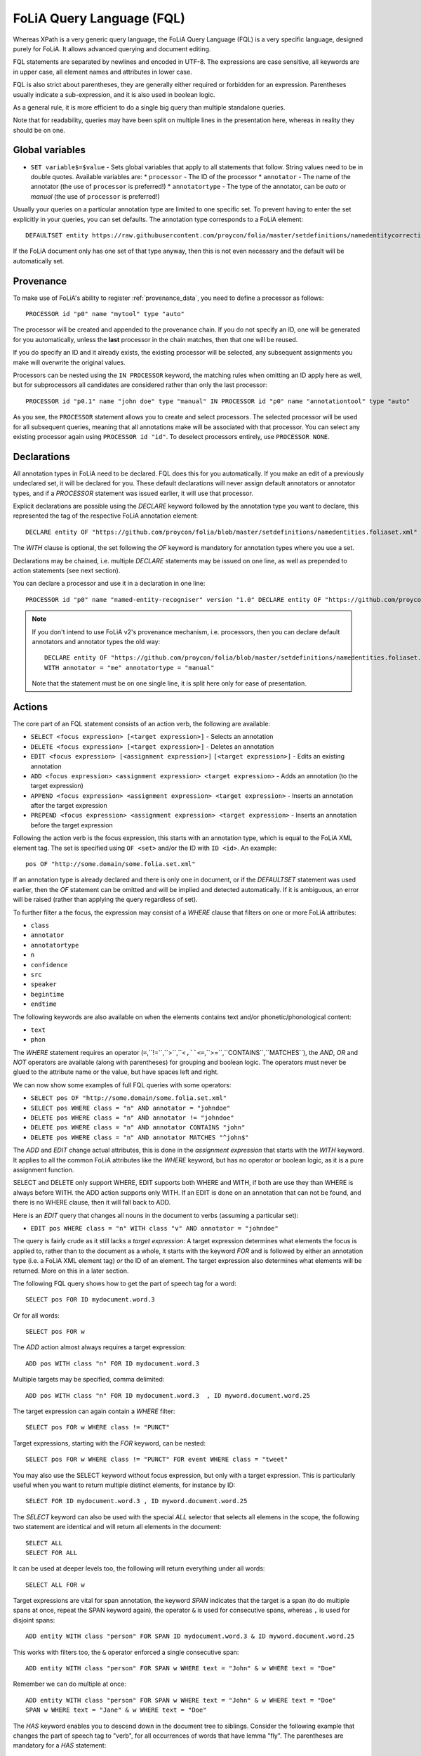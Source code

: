 .. _fql:

FoLiA Query Language (FQL)
=============================

Whereas XPath is a very generic query language, the FoLiA Query Language (FQL)
is a very specific language, designed purely for FoLiA. It allows advanced querying and
document editing.

FQL statements are separated by newlines and encoded in UTF-8. The expressions
are case sensitive, all keywords are in upper case, all element names and
attributes in lower case.

FQL is also strict about parentheses, they are generally either required or forbidden
for an expression. Parentheses usually indicate a sub-expression, and it is also used in
boolean logic.

As a general rule, it is more efficient to do a single big query than multiple
standalone queries.

Note that for readability, queries may have been split on multiple lines
in the presentation here, whereas in reality they should be on one.

Global variables
-------------------

* ``SET variable$=$value`` - Sets global variables that apply to all statements that follow. String values need to be in double quotes. Available variables are:
  * ``processor`` - The ID of the processor
  * ``annotator`` - The name of the annotator (the use of ``processor`` is preferred!)
  * ``annotatortype`` - The type of the annotator, can be *auto* or *manual* (the use of ``processor`` is preferred!)


Usually your queries on a particular annotation type are limited to one
specific set. To prevent having to enter the set explicitly in your queries,
you can set defaults. The annotation type corresponds to a FoLiA element::

    DEFAULTSET entity https://raw.githubusercontent.com/proycon/folia/master/setdefinitions/namedentitycorrection.foliaset.xml

If the FoLiA document only has one set of that type anyway, then this is not even
necessary and the default will be automatically set.

Provenance
----------------

To make use of FoLiA's ability to register :ref:`provenance_data`, you need to define a processor as follows::

    PROCESSOR id "p0" name "mytool" type "auto"

The processor will be created and appended to the provenance chain. If you do not specify an ID, one will be generated
for you automatically, unless the **last** processor in the chain matches, then that one will be reused.

If you do specify an ID and it already exists, the existing processor will be selected, any subsequent assignments you
make will overwrite the original values.

Processors can be nested using the ``IN PROCESSOR`` keyword, the matching rules when omitting an ID apply here as well, but for
subprocessors all candidates are considered rather than only the last processor::

    PROCESSOR id "p0.1" name "john doe" type "manual" IN PROCESSOR id "p0" name "annotationtool" type "auto"

As you see, the ``PROCESSOR`` statement allows you to create and select processors. The selected processor will be used
for all subsequent queries, meaning that all annotations make will be associated with that processor. You can select any
existing processor again using ``PROCESSOR id "id"``. To deselect processors entirely, use ``PROCESSOR NONE``.


Declarations
----------------

All annotation types in FoLiA need to be declared. FQL does this for you automatically. If you make an edit of a
previously undeclared set, it will be declared for you. These default declarations will never assign default annotators
or annotator types, and if a *PROCESSOR* statement was issued earlier, it will use that processor.

Explicit declarations are possible using the *DECLARE* keyword followed by
the annotation type you want to declare, this represented the tag of the
respective FoLiA annotation element::

    DECLARE entity OF "https://github.com/proycon/folia/blob/master/setdefinitions/namedentities.foliaset.xml"

The *WITH* clause is optional, the set following the *OF* keyword is mandatory for annotation types where you use a set.

Declarations may be chained, i.e. multiple *DECLARE* statements may be issued
on one line, as well as prepended to action statements (see next section).

You can declare a processor and use it in a declaration in one line::

    PROCESSOR id "p0" name "named-entity-recogniser" version "1.0" DECLARE entity OF "https://github.com/proycon/folia/blob/master/setdefinitions/namedentities.foliaset.xml"

.. note::

    If you don't intend to use FoLiA v2's provenance mechanism, i.e. processors, then you can declare default annotators
    and annotator types the old way::

        DECLARE entity OF "https://github.com/proycon/folia/blob/master/setdefinitions/namedentities.foliaset.xml"
        WITH annotator = "me" annotatortype = "manual"

    Note that the statement must be on one single line, it is split here only for ease of
    presentation.





.. _fel_actions:

Actions
----------

The core part of an FQL statement consists of an action verb, the following are
available:

* ``SELECT <focus expression> [<target expression>]`` - Selects an annotation
* ``DELETE <focus expression> [<target expression>]`` - Deletes an annotation
* ``EDIT <focus expression> [<assignment expression>]`` ``[<target expression>]`` - Edits an existing annotation
* ``ADD <focus expression> <assignment expression> <target expression>`` - Adds an annotation (to the target expression)
* ``APPEND <focus expression> <assignment expression> <target expression>`` - Inserts an annotation after the target expression
* ``PREPEND <focus expression> <assignment expression> <target expression>`` - Inserts an annotation before the target expression

Following the action verb is the focus expression, this starts with an
annotation type, which is equal to the FoLiA XML element tag. The set is
specified using ``OF <set>`` and/or the ID with ``ID <id>``. An example::

    pos OF "http://some.domain/some.folia.set.xml"

If an annotation type is already declared and there is only one in document, or
if the *DEFAULTSET* statement was used earlier, then the *OF* statement can
be omitted and will be implied and detected automatically. If it is ambiguous,
an error will be raised (rather than applying the query regardless of set).

To further filter a the focus, the expression may consist of a *WHERE* clause
that filters on one or more FoLiA attributes:

* ``class``
* ``annotator``
* ``annotatortype``
* ``n``
* ``confidence``
* ``src``
* ``speaker``
* ``begintime``
* ``endtime``

The following keywords are also available on when the elements contains text
and/or phonetic/phonological content:

* ``text``
* ``phon``

The *WHERE* statement requires an operator (``=``,``!=``,``>``,``<``,``<=``,``>=``,``CONTAINS``,``MATCHES``), the *AND*,
*OR* and *NOT* operators are available (along with parentheses) for
grouping and boolean logic. The operators must never be glued to the attribute
name or the value, but have spaces left and right.

We can now show some examples of full FQL queries with some operators:

* ``SELECT pos OF "http://some.domain/some.folia.set.xml"``
* ``SELECT pos WHERE class = "n" AND annotator = "johndoe"``
* ``DELETE pos WHERE class = "n" AND annotator != "johndoe"``
* ``DELETE pos WHERE class = "n" AND annotator CONTAINS "john"``
* ``DELETE pos WHERE class = "n" AND annotator MATCHES "^john$"``

The *ADD* and *EDIT* change actual attributes, this is done in the
*assignment expression* that starts with the *WITH* keyword. It applies to
all the common FoLiA attributes like the *WHERE* keyword, but has no operator or
boolean logic, as it is a pure assignment function.

SELECT and DELETE only support WHERE, EDIT supports both WHERE and WITH, if
both are use they than WHERE is always before WITH. the ADD action supports only WITH. If
an EDIT is done on an annotation that can not be found, and there is no WHERE
clause, then it will fall back to ADD.

Here is an *EDIT* query that changes all nouns in the document to verbs (assuming a particular set):

* ``EDIT pos WHERE class = "n" WITH class "v" AND annotator = "johndoe"``

The query is fairly crude as it still lacks a *target expression*: A target
expression determines what elements the focus is applied to, rather than to
the document as a whole, it starts with the keyword *FOR* and is followed by
either an annotation type (i.e. a FoLiA XML element tag) *or* the ID of an
element. The target expression also determines what elements will be returned.
More on this in a later section.

The following FQL query shows how to get the part of speech tag for a
word::

    SELECT pos FOR ID mydocument.word.3

Or for all words::

    SELECT pos FOR w

The *ADD* action almost always requires a target expression::

    ADD pos WITH class "n" FOR ID mydocument.word.3

Multiple targets may be specified, comma delimited::

    ADD pos WITH class "n" FOR ID mydocument.word.3  , ID myword.document.word.25

The target expression can again contain a *WHERE* filter::

    SELECT pos FOR w WHERE class != "PUNCT"

Target expressions, starting with the *FOR* keyword, can be nested::

    SELECT pos FOR w WHERE class != "PUNCT" FOR event WHERE class = "tweet"

You may also use the SELECT keyword without focus expression, but only with a target expression. This is particularly useful when you want to return multiple distinct elements, for instance by ID::

    SELECT FOR ID mydocument.word.3 , ID myword.document.word.25

The *SELECT* keyword can also be used with the special *ALL* selector that selects all elemens in the scope, the following two statement are identical and will return all elements in the document::

    SELECT ALL
    SELECT FOR ALL

It can be used at deeper levels too, the following will return everything under all words::

    SELECT ALL FOR w

Target expressions are vital for span annotation, the keyword *SPAN* indicates
that the target is a span (to do multiple spans at once, repeat the SPAN
keyword again), the operator ``&`` is used for consecutive spans, whereas ``,``
is used for disjoint spans::

    ADD entity WITH class "person" FOR SPAN ID mydocument.word.3 & ID myword.document.word.25

This works with filters too, the ``&`` operator enforced a single consecutive span::

    ADD entity WITH class "person" FOR SPAN w WHERE text = "John" & w WHERE text = "Doe"

Remember we can do multiple at once::

    ADD entity WITH class "person" FOR SPAN w WHERE text = "John" & w WHERE text = "Doe"
    SPAN w WHERE text = "Jane" & w WHERE text = "Doe"

The *HAS* keyword enables you to descend down in the document tree to
siblings.  Consider the following example that changes the part of speech tag
to "verb", for all occurrences of words that have lemma "fly". The parentheses
are mandatory for a *HAS* statement::

    EDIT pos OF "someposset" WITH class = "v" FOR w WHERE (lemma OF "somelemmaset" HAS class "fly")

Target expressions can be former with either *FOR* or with *IN*, the
difference is that *IN* is much stricter, the element has to be a direct
child of the element in the *IN* statement, whereas *FOR* may skip
intermediate elements. In analogy with XPath, *FOR* corresponds to ``//`` and
*IN* corresponds to ``/``. *FOR* and *IN* may be nested and mixed at
will. The following query would most likely not yield any results because there are
likely to be paragraphs and/or sentences between the wod and event structures::

    SELECT pos FOR w WHERE class != "PUNCT" IN event WHERE class = "tweet"

Multiple actions can be combined, all share the same target expressions::

    ADD pos WITH class "n" ADD lemma WITH class "house" FOR w WHERE text = "house" OR text = "houses"

It is also possible to nest actions, use parentheses for this, the nesting
occurs after any WHERE and WITH statements::

    ADD w ID mydoc.sentence.1.word.1 (ADD t WITH text "house" ADD pos WITH class "n") FOR ID mydoc.sentence.1

Though explicitly specified here, IDs will be automatically generated when necessary and not specified.

The *ADD* action has two cousins: *APPEND* and *PREPEND*.
Instead of adding something in the scope of the target expression, they either append
or prepend an element, so the inserted element will be a sibling::

    APPEND w (ADD t WITH text "house") FOR w WHERE text = "the"

This above query appends/inserts the word "house" after every definite article.

Text
---------

Our previous examples mostly focussed on part-of-speech annotation. In this
section we look at text content, which in FoLiA is an annotation element too
(t).

Here we change the text of a word::

    EDIT t WITH text = "house" FOR ID mydoc.word.45

Here we edit or add (recall that EDIT falls back to ADD when not found and
there is no further selector) a lemma and check on text content::

    EDIT lemma WITH class "house" FOR w WHERE text = "house" OR text = "houses"

You can use WHERE text on all elements, it will cover both explicit text
content as well as implicit text content, i.e. inferred from child elements. If
you want to be really explicit you can do::

    EDIT lemma WITH class "house" FOR w WHERE (t HAS text = "house")

*Advanced*:

Such syntax is required when covering texts with custom classes, such as
OCRed or otherwise pre-normalised text. Consider the following OCR correction::

    ADD t WITH text = "spell" FOR w WHERE (t HAS text = "5pe11" AND class = "OCR" )


Query Response
--------------------

We have shown how to do queries but not yet said anything on how the response is
returned. This is regulated using the *RETURN* keyword:

* ``RETURN focus`` (default)
* ``RETURN parent`` - Returns the parent of the focus
* ``RETURN target`` or ``RETURN inner-target``
* ``RETURN outer-target``
* ``RETURN ancestor-target``

The default focus mode just returns the focus. Sometimes, however, you may want
more context and may want to return the target expression instead. In the
following example returning only the pos-tag would not be so interesting, you
are most likely interested in the word to which it applies::

    SELECT pos WHERE class = "n" FOR w RETURN target

When there are nested FOR/IN loops, you can specify whether you want to return
the inner one (highest granularity, default) or the outer one (widest scope).
You can also decide to return the first common structural ancestor of the
(outer) targets, which may be specially useful in combination with the *SPAN}
keyword.

The return type can be set using the *FORMAT* statement:

* ``FORMAT xml`` - Returns FoLiA XML, the response is contained in a simple ``<results><result/></results>`` structure.
* ``FORMAT single-xml`` - Like above, but returns pure unwrapped FoLiA XML and therefore only works if the response only contains one element. An error will be raised otherwise.
* ``FORMAT json`` - Returns JSON list
* ``FORMAT single-json`` - Like above, but returns a single element rather than a list. An error will be raised if the response contains multiple.
* ``FORMAT python`` - Returns a Python object, can only be used when directly querying the FQL library without the document server
* ``FORMAT flat`` -  Returns a parsed format optimised for FLAT. This is a JSON reply containing an HTML skeleton of structure elements (key html), parsed annotations (key annotations). If the query returns a full FoLiA document, then the JSON object will include parsed set definitions, (key setdefinitions), and declarations.

The *RETURN* statement may be used standalone or appended to a query, in
which case it applies to all subsequent queries. The same applies to the
*FORMAT* statement, though an error will be raised if distinct formats are
requested in the same HTTP request.

When context is returned in *target* mode, this can get quite big, you may
constrain the type of elements returned by using the *REQUEST* keyword, it
takes the names of FoLiA XML elements. It can be used standalone so it applies
to all subsequent queries::

    REQUEST w,t,pos,lemma

..or after a query::

    SELECT pos FOR w WHERE class!="PUNCT" FOR event WHERE class="tweet" REQUEST w,pos,lemma

Two special uses of request are ``REQUEST ALL`` (default) and ``REQUEST NOTHING``, the latter may be useful in combination with *ADD*, *EDIT* and
*DELETE*, by default it will return the updated state of the document.

Note that if you set REQUEST wrong you may quickly end up with empty results.

Span Annotation
--------------------

Selecting span annotations is identical to token annotation. You may be aware
that in FoLiA span annotation elements are technically stored in a separate
stand-off layers, but you can forget this fact when composing FQL queries and can
access them right from the elements they apply to.

The following query selects all named entities (of an actual rather than a
fictitious set for a change) of people that have the name John::

    SELECT entity OF "https://github.com/proycon/folia/blob/master/setdefinitions/namedentities.foliaset.xml"
    WHERE class = "person" FOR w WHERE text = "John"

Or consider the selection of noun-phrase syntactic units (su) that contain the
word house::

    SELECT su WHERE class = "np" FOR w WHERE text CONTAINS "house"

Note that if the *SPAN} keyword were used here, the selection would be
exclusively constrained to single words "John"::

    SELECT entity WHERE class = "person" FOR SPAN w WHERE text = "John"

We can use that construct to select all people named John Doe for instance::

    SELECT entity WHERE class = "person" FOR SPAN w WHERE text = "John" & w WHERE text = "Doe"

Span annotations like syntactic units are typically nested trees, a tree query
such as "//pp/np/adj" can be represented as follows. Recall that the *IN*
statement starts a target expression like *FOR*, but is stricter on the
hierarchy, which is what we would want here::

    SELECT su WHERE class = "adj" IN su WHERE class = "np" IN su WHERE class = "pp"

In such instances we may be most interested in obtaining the full PP::

    SELECT su WHERE class = "adj" IN su WHERE class = "np" IN su WHERE class = "pp" RETURN outer-target

The *EDIT* action is not limited to editing attributes, sometimes you
want to alter the element of a span. A separate *RESPAN* keyword (without
FOR/IN/WITH) accomplishes this. It takes the keyword *RESPAN* which behaves the
same as a *FOR SPAN* target expression and represents the new scope of the
span, the normal target expression represents the old scope::

    EDIT entity WHERE class= "person" RESPAN ID word.1 & ID word.2 FOR SPAN ID word.1 & ID word.2 & ID word.3

*WITH* statements can be used still too, they always preceed *RESPAN*::

    EDIT entity WHERE class= "person" WITH class="location" RESPAN ID word.1 & ID word.2 FOR SPAN ID word.1 & ID word.2 & ID word.3


Corrections and Alternatives
--------------------------------

Both FoLiA and FQL have explicit support for corrections and alternatives on
annotations. A correction is not a blunt substitute of an annotation of any
type, but the original is preserved as well. Similarly, an alternative
annotation is one that exists alongside the actual annotation of the same type
and set, and is not authoritative.

The following example is a correction but not in the FoLiA sense, it bluntly changes part-of-speech
annotation of all occurrences of the word *fly* from *n* to *v*, for example to
correct erroneous tagger output::

    EDIT pos WITH class "v" WHERE class = "n" FOR w WHERE text = "fly"

Now we do the same but as an explicit correction::

    EDIT pos WITH class "v" WHERE class = "n" (AS CORRECTION OF "some/correctionset" WITH class "wrongpos")
    FOR w WHERE text = "fly"

Another example in a spelling correction context, we correct the misspelling
*concous* to *conscious*::

    EDIT t WITH text "conscious" (AS CORRECTION OF "some/correctionset" WITH class "spellingerror")
    FOR w WHERE text = "concous"

The *AS CORRECTION* keyword (always in a separate block within parentheses) is used to
initiate a correction. The correction is itself part of a set with a class that
indicates the type of correction.

Alternatives are simpler, but follow the same principle::

    EDIT pos WITH class "v" WHERE class = "n" (AS ALTERNATIVE) FOR w WHERE text = "fly"

Confidence scores are often associationed with alternatives::

    EDIT pos WITH class "v" WHERE class = "n" (AS ALTERNATIVE WITH confidence 0.6)
    FOR w WHERE text = "fly"

The *AS* clause is also used to select alternatives rather than the
authoritative form, this will get all alternative pos tags for words with the
text "fly"::

    SELECT pos (AS ALTERNATIVE) FOR w WHERE text = "fly"

If you want the authoritative tag as well, you can chain the actions. The
same target expression (FOR..) always applies to all chained actions, but the AS clause
applies only to the action in the scope of which it appears::

    SELECT pos SELECT pos (AS ALTERNATIVE) FOR w WHERE text = "fly"

Filters on the alternative themselves may be applied as expected using the WHERE clause::

    SELECT pos (AS ALTERNATIVE WHERE confidence > 0.6) FOR w WHERE text = "fly"

Note that filtering on the attributes of the annotation itself is outside of the scope of
the AS clause::

    SELECT pos WHERE class = "n" (AS ALTERNATIVE WHERE confidence > 0.6) FOR w WHERE text = "fly"

When you use *AS ALTERNATIVE**, you can combine with with *RETURN ALTERNATIVE* to return the entire alternative block in
which the alternatives reside, rather than the alternative annotations themselves::

    SELECT pos (AS ALTERNATIVE) FOR w WHERE text = "fly" RETURN alternative

Corrections by definition are authoritative, so no special syntax is needed to
obtain them. Assuming the part of speech tag is corrected, this will
correctly obtain it, no AS clause is necessary::

    SELECT pos FOR w WHERE text = "fly"

Adding *AS CORRECTION* will only enforce to return those that were actually
corrected::

    SELECT pos (AS CORRECTION) FOR w WHERE text = "fly"

However, if you want to obtain the original prior to correction, you can do so
using *AS CORRECTION ORIGINAL*::

    SELECT pos (AS CORRECTION ORIGINAL) FOR w WHERE text = "fly"

FoLiA does not just distinguish corrections, but also supports suggestions for
correction. Envision a spelling checker suggesting output for misspelled
words, but leaving it up to the user which of the suggestions to accept.
Suggestions are not authoritative and can be obtained in a similar fashion
by using the *SUGGESTION* keyword::

    SELECT pos (AS CORRECTION SUGGESTION) FOR w WHERE text = "fly"

Note that *AS CORRECTION* may take the *OF* keyword to
specify the correction set, they may also take a *WHERE* clause to filter::

    SELECT t (AS CORRECTION OF "some/correctionset" WHERE class = "confusible") FOR w

The *SUGGESTION* keyword can take a WHERE filter too::

    SELECT t (AS CORRECTION OF "some/correctionset" WHERE class = "confusible" SUGGESTION WHERE confidence > 0.5) FOR w

To add a suggestion for correction rather than an actual authoritative
correction, you can do::

    EDIT pos (AS CORRECTION OF "some/correctionset" WITH class "poscorrection" SUGGESTION class "n") FOR w ID some.word.1

The absence of a WITH statement in the action clause indicates that this is
purely a suggestion. The actual suggestion follows the *SUGGESTION*
keyword.

Any attributes associated with the suggestion can be set with a *WITH*
statement after the suggestion::

    EDIT pos (AS CORRECTION OF "some/correctionset" WITH class "poscorrection" SUGGESTION class "n" WITH confidence 0.8) FOR w ID some.word.1

Even if a *WITH* statement is present for the action, making it an actual
correction, you can still add suggestions::

    EDIT pos WITH class "v" (AS CORRECTION OF "some/correctionset" WITH class "poscorrection" SUGGESTION class "n" WITH confidence 0.8) FOR w ID some.word.1

The *SUGGESTION* keyword can be chaineed to add multiple suggestions at once::

    EDIT pos (AS CORRECTION OF "some/correctionset" WITH class "poscorrection"
    SUGGESTION class "n" WITH confidence 0.8
    SUGGESTION class "v" wITH confidence 0.2) FOR w ID some.word.1

Another example in a spelling correction context::

    EDIT t (AS CORRECTION OF "some/correctionset" WITH class "spellingerror"
    SUGGESTION text "conscious" WITH confidence 0.8 SUGGESTION text "couscous" WITH confidence 0.2)
    FOR w WHERE text = "concous"

When a correction is made on an element, all annotations below it (recursively) are left
intact, i.e. they are copied from the original element to the new correct element. The
same applies to suggestions.  Moreover, all references to the original element,
from for instance span annotation elements, will be made into references to the
new corrected elements.

This is not always what you want, if you want the correction not to have any
annotations inherited from the original, simply use *AS BARE CORRECTION* instead of *AS
CORRECTION*.

You can also use *AS CORRECTION* with *ADD* and *DELETE*.

The most complex kind of corrections are splits and merges. A split separates a
structure element such as a word into multiple, a merge unifies multiple
structure elements into one.

In FQL, this is achieved through substitution, using the action *SUBSTITUTE*::

    SUBSTITUTE w WITH text "together" FOR SPAN w WHERE text="to" & w WHERE text="gether"

Subactions are common with SUBSTITUTE, the following is equivalent to the above::

    SUBSTITUTE w (ADD t WITH text "together") FOR SPAN w WHERE text="to" & w WHERE text="gether"

To perform a split into multiple substitutes, simply chain the SUBSTITUTE
clause::

    SUBSTITUTE w WITH text "each" SUBSTITUTE w WITH TEXT "other" FOR w WHERE text="eachother"

Like *ADD*, both *SUBSTITUTE* may take assignments (*WITH*), but no filters (*WHERE*).

You may have noticed that the merge and split examples were not corrections in
the FoLiA-sense; the originals are removed and not preserved. Let's make it
into proper corrections::

    SUBSTITUTE w WITH text "together"
    (AS CORRECTION OF "some/correctionset" WITH class "spliterror")
    FOR SPAN w WHERE text="to" & w WHERE text="gether"

And a split::

    SUBSTITUTE w WITH text "each" SUBSTITUTE w WITH text "other"
    (AS CORRECTION OF "some/correctionset WITH class "runonerror")
    FOR w WHERE text="eachother"

To make this into a suggestion for correction instead, use the *SUGGESTION}
folloed by  *SUBSTITUTE*,  inside the *AS* clause, where the chain of substitute statements has to be enclosed in parentheses::

    SUBSTITUTE (AS CORRECTION OF "some/correctionset" WITH class "runonerror" SUGGESTION (SUBTITUTE w WITH text "each" SUBSTITUTE w WITH text "other") )
    FOR w WHERE text="eachother"


Dealing with context
------------------------

We have seen that with the *FOR* keyword we can move to bigger elements in the FoLiA
document, and with the *HAS* keyword we can move to siblings. There are
several *context keywords* that give us all the tools we need to peek at the
context. Like *HAS* expressions, these need always be enclosed in
parentheses.

For instance, consider a part-of-speech tagging scenario. If we have a word where
the left neighbour is a determiner, and the right neighbour a noun, we can be
pretty sure the word under our consideration (our target expression) is an
adjective. Let's add the pos tag::

    EDIT pos WITH class = "adj" FOR w WHERE (PREVIOUS w WHERE (pos HAS class == "det")) AND (NEXT w WHERE (pos HAS class == "n"))

You may append a number directly to the *PREVIOUS*/*NEXT* modifier if
you're interested in further context, or you may use
*LEFTCONTEXT*/*RIGHTCONTEXT*/*CONTEXT* if you don't care at what position
something occurs::

    EDIT pos WITH class = "adj" FOR w WHERE (PREVIOUS2 w WHERE (pos HAS class == "det")) AND (PREVIOUS w WHERE (pos HAS class == "adj")) AND (RIGHTCONTEXT w WHERE (pos HAS class == "n"))

Instead of the *NEXT* and *PREVIOUS* keywords, a target expression can be used with the *SPAN* keyword and  the *&* operator::

    SELECT FOR SPAN w WHERE text = "the" & w WHERE (pos HAS class == "adj") & w WHERE text = "house"

Within a *SPAN* keyword, an *expansion expression* can be used to select
any number, or a certain number, of elements. You can do this by appending
curly braces after the element name (but not attached to it) and specifying the
minimum and maximum number of elements. The following expression selects from
zero up to three adjectives between the words *the* and *house*::

    SELECT FOR SPAN w WHERE text = "the" & w {0,3} WHERE (pos HAS class == "adj") & w WHERE text = "house"

If you specify only a single number in the curly braces, it will require that
exact number of elements. To match at least one word up to an unlimited number,
use an expansion expression such as ``{1,}``

If you are now perhaps tempted to use the FoLiA document server and FQL for searching through
large corpora in real-time, then be advised that this is not a good idea. It will be prohibitively
slow on large datasets as this requires smart indexing, which this document
server does not provide. You can therefore not do this real-time, but perhaps
only as a first step to build an actual search index.

Other modifiers are PARENT and and ANCESTOR. PARENT will at most go one element
up, whereas ANCESTOR will go on to the largest element::

    SELECT lemma FOR w WHERE (PARENT s WHERE  text CONTAINS "wine")

Instead of *PARENT*, the use of a nested *FOR* is preferred and more efficient::

    SELECT lemma FOR w FOR s WHERE text CONTAINS "wine"

Let's revisit syntax trees for a bit now we know how to obtain context. Imagine
we want an NP to the left of a PP::

    SELECT su WHERE class = "np" AND (NEXT su WHERE class = "pp")

... and where the whole thing is part of a VP::

    SELECT su WHERE class = "np" AND (NEXT su WHERE class = "pp") IN su WHERE class = "vp"

... and return that whole tree rather than just the NP we were looking for::

    SELECT su WHERE class = "np" AND (NEXT su WHERE class = "pp") IN su WHERE class = "vp" RETURN target


.. _fql_shortcuts:

Shortcuts
-----------

Classes are prevalent all throughout FoLiA, it is very common to want to select
on classes. To select words with pos tag ``n`` for example you can do::

    SELECT w WHERE (pos HAS class = "n")

Because this is so common, there is a shortcut. Specify the annotation type
directly preceeded by a colon, and a HAS statement that matches on class will
automatically be constructed::

    SELECT w WHERE :pos = "n"

The two statements are completely equivalent.

Another third alternative to obtain the same result set is to use a target
expression::

    SELECT pos WHERE class = "n" FOR w RETURN target

This illustrates that there are often multiple ways of obtaining the same
result set. Due to lazy evaluation in the FQL library, there is not much
difference performance-wise.

Another kind of shortcut exists for setting text on structural elements. The
explicit procedure to add a word goes as follows::

    ADD w (ADD t WITH text "hello") IN ID some.sentence

The shortcut is::

    ADD w WITH text "hello" IN ID some.sentence
